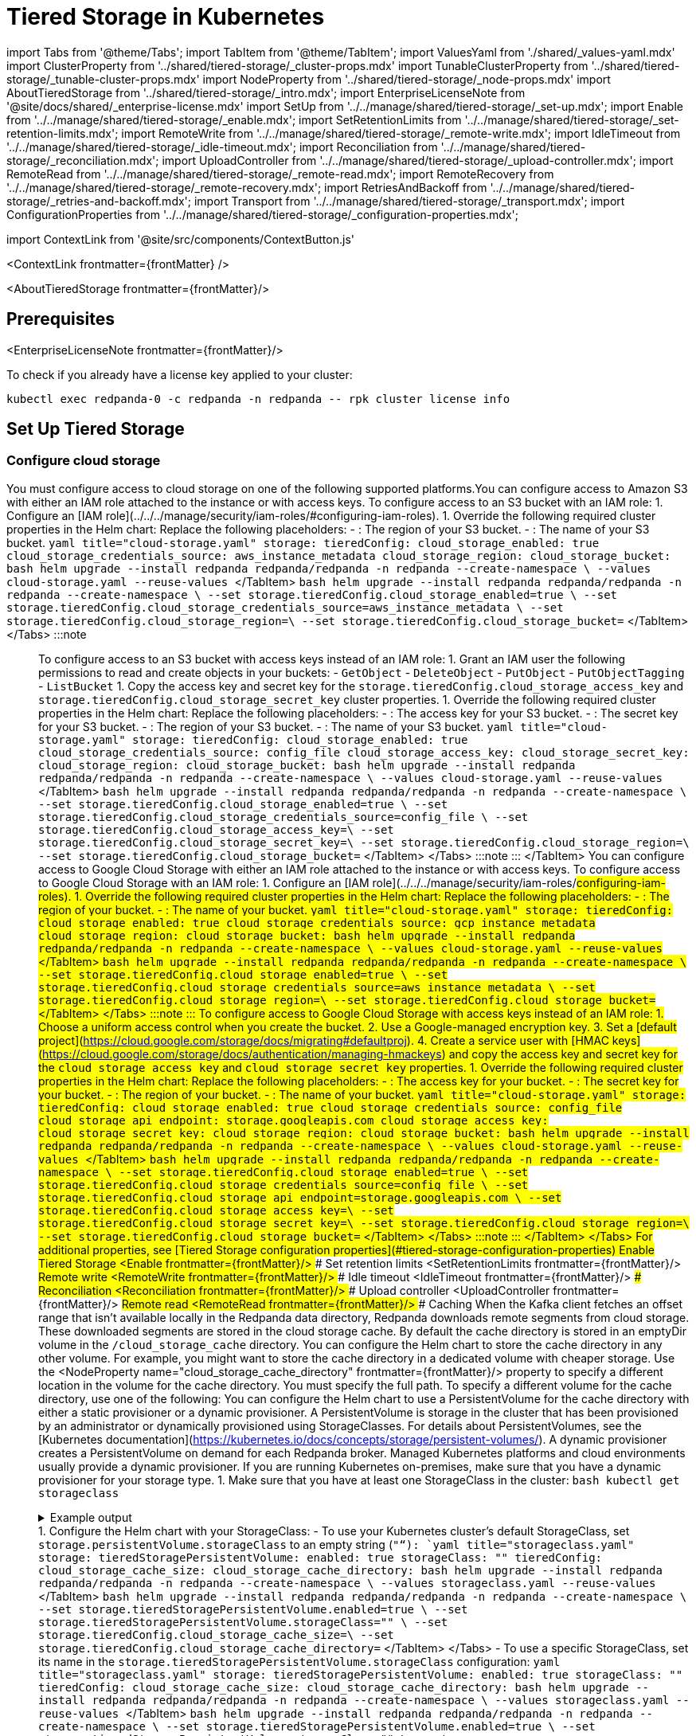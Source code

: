 = Tiered Storage in Kubernetes
:description: Configure your Redpanda cluster to offload log segments to object storage and save storage costs.
:contextLinks: [{"name"=>"Linux", "to"=>"manage/tiered-storage"}, {"name"=>"Kubernetes", "to"=>"manage/kubernetes/tiered-storage"}]
:deployment: Kubernetes
:description: Configure your Redpanda cluster to offload log segments to cloud storage and save storage costs.
:linkRoot: ../../../
:tags: ["Kubernetes", "Helm configuration"]

import Tabs from '@theme/Tabs';
import TabItem from '@theme/TabItem';
import ValuesYaml from './shared/_values-yaml.mdx'
import ClusterProperty from '../shared/tiered-storage/_cluster-props.mdx'
import TunableClusterProperty from '../shared/tiered-storage/_tunable-cluster-props.mdx'
import NodeProperty from '../shared/tiered-storage/_node-props.mdx'
import AboutTieredStorage from '../shared/tiered-storage/_intro.mdx';
import EnterpriseLicenseNote from '@site/docs/shared/_enterprise-license.mdx'
import SetUp from '../../manage/shared/tiered-storage/_set-up.mdx';
import Enable from '../../manage/shared/tiered-storage/_enable.mdx';
import SetRetentionLimits from '../../manage/shared/tiered-storage/_set-retention-limits.mdx';
import RemoteWrite from '../../manage/shared/tiered-storage/_remote-write.mdx';
import IdleTimeout from '../../manage/shared/tiered-storage/_idle-timeout.mdx';
import Reconciliation from '../../manage/shared/tiered-storage/_reconciliation.mdx';
import UploadController from '../../manage/shared/tiered-storage/_upload-controller.mdx';
import RemoteRead from '../../manage/shared/tiered-storage/_remote-read.mdx';
import RemoteRecovery from '../../manage/shared/tiered-storage/_remote-recovery.mdx';
import RetriesAndBackoff from '../../manage/shared/tiered-storage/_retries-and-backoff.mdx';
import Transport from '../../manage/shared/tiered-storage/_transport.mdx';
import ConfigurationProperties from '../../manage/shared/tiered-storage/_configuration-properties.mdx';

import ContextLink from '@site/src/components/ContextButton.js'

<ContextLink frontmatter=\{frontMatter}
/>

<AboutTieredStorage frontmatter=\{frontMatter}/>

== Prerequisites

<EnterpriseLicenseNote frontmatter=\{frontMatter}/>

To check if you already have a license key applied to your cluster:

[,bash]
----
kubectl exec redpanda-0 -c redpanda -n redpanda -- rpk cluster license info
----

== Set Up Tiered Storage+++<SetUp>++++++</SetUp>+++

=== Configure cloud storage

You must configure access to cloud storage on one of the following supported platforms.+++<Tabs groupId="cloud-platform" queryString="">++++++<TabItem value="s3" label="Amazon S3" default="">+++You can configure access to Amazon S3 with either an IAM role attached to the instance or with access keys. To configure access to an S3 bucket with an IAM role: 1. Configure an [IAM role](../../../manage/security/iam-roles/#configuring-iam-roles). 1. Override the following required cluster properties in the Helm chart: Replace the following placeholders: - `+++<region>+++`: The region of your S3 bucket. - `+++<redpanda-bucket-name>+++`: The name of your S3 bucket. +++<Tabs groupId="helm-config" queryString="">++++++<TabItem value="values" label="--values">+++```yaml title="cloud-storage.yaml" storage: tieredConfig: cloud_storage_enabled: true cloud_storage_credentials_source: aws_instance_metadata cloud_storage_region: +++<region>+++cloud_storage_bucket: +++<redpanda-bucket-name>+++``` ```bash helm upgrade --install redpanda redpanda/redpanda -n redpanda --create-namespace \ --values cloud-storage.yaml --reuse-values ``` </TabItem> +++<TabItem value="flags" label="--set">+++```bash helm upgrade --install redpanda redpanda/redpanda -n redpanda --create-namespace \ --set storage.tieredConfig.cloud_storage_enabled=true \ --set storage.tieredConfig.cloud_storage_credentials_source=aws_instance_metadata \ --set storage.tieredConfig.cloud_storage_region=+++<region>+++\ --set storage.tieredConfig.cloud_storage_bucket=+++<redpanda-bucket-name>+++``` </TabItem> </Tabs> :::note +++<ValuesYaml path="storage.tieredConfig">++++++</ValuesYaml>+++ ::: To configure access to an S3 bucket with access keys instead of an IAM role: 1. Grant an IAM user the following permissions to read and create objects in your buckets: - `GetObject` - `DeleteObject` - `PutObject` - `PutObjectTagging` - `ListBucket` 1. Copy the access key and secret key for the `storage.tieredConfig.cloud_storage_access_key` and `storage.tieredConfig.cloud_storage_secret_key` cluster properties. 1. Override the following required cluster properties in the Helm chart: Replace the following placeholders: - `+++<access-key>+++`: The access key for your S3 bucket. - `+++<secret-key>+++`: The secret key for your S3 bucket. - `+++<region>+++`: The region of your S3 bucket. - `+++<redpanda-bucket-name>+++`: The name of your S3 bucket. +++<Tabs groupId="helm-config" queryString="">++++++<TabItem value="values" label="--values">+++```yaml title="cloud-storage.yaml" storage: tieredConfig: cloud_storage_enabled: true cloud_storage_credentials_source: config_file cloud_storage_access_key: +++<access-key>+++cloud_storage_secret_key: +++<secret-key>+++cloud_storage_region: +++<region>+++cloud_storage_bucket: +++<redpanda-bucket-name>+++``` ```bash helm upgrade --install redpanda redpanda/redpanda -n redpanda --create-namespace \ --values cloud-storage.yaml --reuse-values ``` </TabItem> +++<TabItem value="flags" label="--set">+++```bash helm upgrade --install redpanda redpanda/redpanda -n redpanda --create-namespace \ --set storage.tieredConfig.cloud_storage_enabled=true \ --set storage.tieredConfig.cloud_storage_credentials_source=config_file \ --set storage.tieredConfig.cloud_storage_access_key=+++<access-key>+++\ --set storage.tieredConfig.cloud_storage_secret_key=+++<secret-key>+++\ --set storage.tieredConfig.cloud_storage_region=+++<region>+++\ --set storage.tieredConfig.cloud_storage_bucket=+++<redpanda_bucket_name>+++``` </TabItem> </Tabs> :::note +++<ValuesYaml path="storage.tieredConfig">++++++</ValuesYaml>+++ ::: </TabItem> +++<TabItem value="gcs" label="Google Cloud Storage">+++You can configure access to Google Cloud Storage with either an IAM role attached to the instance or with access keys. To configure access to Google Cloud Storage with an IAM role: 1. Configure an [IAM role](../../../manage/security/iam-roles/#configuring-iam-roles). 1. Override the following required cluster properties in the Helm chart: Replace the following placeholders: - `+++<region>+++`: The region of your bucket. - `+++<redpanda-bucket-name>+++`: The name of your bucket. +++<Tabs groupId="helm-config" queryString="">++++++<TabItem value="values" label="--values">+++```yaml title="cloud-storage.yaml" storage: tieredConfig: cloud_storage_enabled: true cloud_storage_credentials_source: gcp_instance_metadata cloud_storage_region: +++<region>+++cloud_storage_bucket: +++<redpanda-bucket-name>+++``` ```bash helm upgrade --install redpanda redpanda/redpanda -n redpanda --create-namespace \ --values cloud-storage.yaml --reuse-values ``` </TabItem> +++<TabItem value="flags" label="--set">+++```bash helm upgrade --install redpanda redpanda/redpanda -n redpanda --create-namespace \ --set storage.tieredConfig.cloud_storage_enabled=true \ --set storage.tieredConfig.cloud_storage_credentials_source=aws_instance_metadata \ --set storage.tieredConfig.cloud_storage_region=+++<region>+++\ --set storage.tieredConfig.cloud_storage_bucket=+++<redpanda-bucket-name>+++``` </TabItem> </Tabs> :::note +++<ValuesYaml path="storage.tieredConfig">++++++</ValuesYaml>+++ ::: To configure access to Google Cloud Storage with access keys instead of an IAM role: 1. Choose a uniform access control when you create the bucket. 2. Use a Google-managed encryption key. 3. Set a [default project](https://cloud.google.com/storage/docs/migrating#defaultproj). 4. Create a service user with [HMAC keys](https://cloud.google.com/storage/docs/authentication/managing-hmackeys) and copy the access key and secret key for the `cloud_storage_access_key` and `cloud_storage_secret_key` properties. 1. Override the following required cluster properties in the Helm chart: Replace the following placeholders: - `+++<access-key>+++`: The access key for your bucket. - `+++<secret-key>+++`: The secret key for your bucket. - `+++<region>+++`: The region of your bucket. - `+++<redpanda-bucket-name>+++`: The name of your bucket. +++<Tabs groupId="helm-config" queryString="">++++++<TabItem value="values" label="--values">+++```yaml title="cloud-storage.yaml" storage: tieredConfig: cloud_storage_enabled: true cloud_storage_credentials_source: config_file cloud_storage_api_endpoint: storage.googleapis.com cloud_storage_access_key: +++<access-key>+++cloud_storage_secret_key: +++<secret-key>+++cloud_storage_region: +++<region>+++cloud_storage_bucket: +++<redpanda-bucket-name>+++``` ```bash helm upgrade --install redpanda redpanda/redpanda -n redpanda --create-namespace \ --values cloud-storage.yaml --reuse-values ``` </TabItem> +++<TabItem value="flags" label="--set">+++```bash helm upgrade --install redpanda redpanda/redpanda -n redpanda --create-namespace \ --set storage.tieredConfig.cloud_storage_enabled=true \ --set storage.tieredConfig.cloud_storage_credentials_source=config_file \ --set storage.tieredConfig.cloud_storage_api_endpoint=storage.googleapis.com \ --set storage.tieredConfig.cloud_storage_access_key=+++<access-key>+++\ --set storage.tieredConfig.cloud_storage_secret_key=+++<secret-key>+++\ --set storage.tieredConfig.cloud_storage_region=+++<region>+++\ --set storage.tieredConfig.cloud_storage_bucket=+++<redpanda_bucket_name>+++``` </TabItem> </Tabs> :::note +++<ValuesYaml path="storage.tieredConfig">++++++</ValuesYaml>+++ ::: </TabItem> </Tabs> For additional properties, see [Tiered Storage configuration properties](#tiered-storage-configuration-properties) ### Enable Tiered Storage <Enable frontmatter=\{frontMatter}/> ### Set retention limits <SetRetentionLimits frontmatter=\{frontMatter}/> ## Remote write <RemoteWrite frontmatter=\{frontMatter}/> ### Idle timeout <IdleTimeout frontmatter=\{frontMatter}/> ### Reconciliation <Reconciliation frontmatter=\{frontMatter}/> ### Upload controller <UploadController frontmatter=\{frontMatter}/> ## Remote read <RemoteRead frontmatter=\{frontMatter}/> ### Caching When the Kafka client fetches an offset range that isn't available locally in the Redpanda data directory, Redpanda downloads remote segments from cloud storage. These downloaded segments are stored in the cloud storage cache. By default the cache directory is stored in an emptyDir volume in the `+++<redpanda_data_directory>+++/cloud_storage_cache` directory. You can configure the Helm chart to store the cache directory in any other volume. For example, you might want to store the cache directory in a dedicated volume with cheaper storage. Use the <NodeProperty name="cloud_storage_cache_directory" frontmatter=\{frontMatter}/> property to specify a different location in the volume for the cache directory. You must specify the full path. To specify a different volume for the cache directory, use one of the following: +++<Tabs groupId="volumes" queryString="">++++++<TabItem value="persistentvolume" label="PersistentVolume">+++You can configure the Helm chart to use a PersistentVolume for the cache directory with either a static provisioner or a dynamic provisioner. A PersistentVolume is storage in the cluster that has been provisioned by an administrator or dynamically provisioned using StorageClasses. For details about PersistentVolumes, see the [Kubernetes documentation](https://kubernetes.io/docs/concepts/storage/persistent-volumes/). +++<Tabs groupId="provisioners" queryString="">++++++<TabItem value="dynamic" label="Dynamic provisioners">+++A dynamic provisioner creates a PersistentVolume on demand for each Redpanda broker. Managed Kubernetes platforms and cloud environments usually provide a dynamic provisioner. If you are running Kubernetes on-premises, make sure that you have a dynamic provisioner for your storage type. 1. Make sure that you have at least one StorageClass in the cluster: ```bash kubectl get storageclass ``` +++<details>++++++<summary>+++Example output+++</summary>+++ In a Google GKE cluster, this is the result: ``` NAME PROVISIONER AGE standard (default) kubernetes.io/gce-pd 1d ``` This StorageClass is marked as the default, which means that this class is used to provision a PersistentVolume when the PersistentVolumeClaim doesn't specify the StorageClass.+++</details>+++ 1. Configure the Helm chart with your StorageClass: - To use your Kubernetes cluster's default StorageClass, set `storage.persistentVolume.storageClass` to an empty string (`""`): +++<Tabs groupId="helm-config">++++++<TabItem value="values" label="--values">+++```yaml title="storageclass.yaml" storage: tieredStoragePersistentVolume: enabled: true storageClass: "" tieredConfig: cloud_storage_cache_size: +++<max-size-for-volume>+++cloud_storage_cache_directory: +++<custom-cache-directory>+++``` ```bash helm upgrade --install redpanda redpanda/redpanda -n redpanda --create-namespace \ --values storageclass.yaml --reuse-values ``` </TabItem> +++<TabItem value="flags" label="--set">+++```bash helm upgrade --install redpanda redpanda/redpanda -n redpanda --create-namespace \ --set storage.tieredStoragePersistentVolume.enabled=true \ --set storage.tieredStoragePersistentVolume.storageClass="" \ --set storage.tieredConfig.cloud_storage_cache_size=+++<max-size-for-volume>+++\ --set storage.tieredConfig.cloud_storage_cache_directory=+++<custom-cache-directory>+++``` </TabItem> </Tabs> - To use a specific StorageClass, set its name in the `storage.tieredStoragePersistentVolume.storageClass` configuration: +++<Tabs groupId="helm-config">++++++<TabItem value="values" label="--values">+++```yaml title="storageclass.yaml" storage: tieredStoragePersistentVolume: enabled: true storageClass: "+++<storage-class>+++" tieredConfig: cloud_storage_cache_size: +++<max-size-for-volume>+++cloud_storage_cache_directory: +++<custom-cache-directory>+++``` ```bash helm upgrade --install redpanda redpanda/redpanda -n redpanda --create-namespace \ --values storageclass.yaml --reuse-values ``` </TabItem> +++<TabItem value="flags" label="--set">+++```bash helm upgrade --install redpanda redpanda/redpanda -n redpanda --create-namespace \ --set storage.tieredStoragePersistentVolume.enabled=true \ --set storage.tieredStoragePersistentVolume.storageClass="+++<storage-class>+++" \ --set storage.tieredConfig.cloud_storage_cache_size=+++<max-size-for-volume>+++\ --set storage.tieredConfig.cloud_storage_cache_directory=+++<custom-cache-directory>+++``` </TabItem> </Tabs> :::note +++<ValuesYaml path="storage.tieredStoragePersistentVolume">++++++</ValuesYaml>+++ ::: </TabItem> +++<TabItem value="static" label="Static provisioners">+++When you use a static provisioner, an existing PersistentVolume in the cluster is selected and bound to one PersistentVolumeClaim for each Redpanda broker. 1. Create one PersistentVolume for each Redpanda broker. Make sure to create PersistentVolumes with a capacity of at least the value of the `storage.tieredConfig.cloud_storage_cache_size` configuration. 1. Set the `storage.tieredStoragePersistentVolume.storageClass` to a dash (`"-"`) to use a PersistentVolume with a static provisioner: +++<Tabs groupId="helm-config">++++++<TabItem value="values" label="--values">+++```yaml title="storageclass.yaml" storage: tieredStoragePersistentVolume: enabled: true storageClass: "-" tieredConfig: cloud_storage_cache_size: +++<max-size-for-volume>+++cloud_storage_cache_directory: +++<custom-cache-directory>+++``` ```bash helm upgrade --install redpanda redpanda/redpanda -n redpanda --create-namespace \ --values storageclass.yaml --reuse-values ``` </TabItem> +++<TabItem value="flags" label="--set">+++```bash helm upgrade --install redpanda redpanda/redpanda -n redpanda --create-namespace \ --set storage.tieredStoragePersistentVolume.enabled=true \ --set storage.tieredStoragePersistentVolume.storageClass="-" \ --set storage.tieredConfig.cloud_storage_cache_size=+++<max-size-for-volume>+++\ --set storage.tieredConfig.cloud_storage_cache_directory=+++<custom-cache-directory>+++``` </TabItem> </Tabs> :::note +++<ValuesYaml path="storage.tieredStoragePersistentVolume">++++++</ValuesYaml>+++ ::: </TabItem> </Tabs> </TabItem> +++<TabItem value="hostpath" label="hostPath">+++To use a hostPath volume for the cache directory, set the `storage.tieredStorageHostPath` configuration to the absolute path of a file on the local worker node, and set `storage.tieredStoragePersistentVolume.enabled` to `false`. A hostPath volume mounts a file or directory from the host node's file system into your Pod. For details about hostPath volumes, see the [Kubernetes documentation](https://kubernetes.io/docs/concepts/storage/volumes/#hostpath). +++<Tabs groupId="helm-config">++++++<TabItem value="values" label="--values">+++```yaml title="hostpath.yaml" storage: tieredStorageHostPath: "+++<absolute-path>+++" tieredStoragePersistentVolume: enabled: false tieredConfig: cloud_storage_cache_size: +++<max-size-for-volume>+++cloud_storage_cache_directory: +++<custom-cache-directory>+++``` ```bash helm upgrade --install redpanda redpanda/redpanda -n redpanda --create-namespace \ --values hostpath.yaml --reuse-values ``` </TabItem> +++<TabItem value="flags" label="--set">+++```bash helm upgrade --install redpanda redpanda/redpanda -n redpanda --create-namespace \ --set storage.tieredStoragePersistentVolume.enabled=false \ --set storage.tieredStorageHostPath=+++<absolute-path>+++--set storage.tieredConfig.cloud_storage_cache_size=+++<max-size-for-volume>+++\ --set storage.tieredConfig.cloud_storage_cache_directory=+++<custom-cache-directory>+++``` </TabItem> </Tabs> :::note +++<ValuesYaml path="storage.tieredStorageHostPath">++++++</ValuesYaml>+++ ::: </TabItem> </Tabs> Redpanda checks the cache periodically, and if the size of the stored data is larger than the configured limit, the eviction process starts. The eviction process removes segments that haven't been accessed recently, until the size of the cache drops 20%. Use the following cluster-level properties to set the maximum cache size and cache check interval: - <ClusterProperty name="cloud_storage_cache_size" frontmatter=\{frontMatter}/> - <TunableClusterProperty name="cloud_storage_cache_check_interval" frontmatter=\{frontMatter}/> ## Remote recovery <RemoteRecovery frontmatter=\{frontMatter}/> ## Retries and backoff <RetriesAndBackoff frontmatter=\{frontMatter}/> ## Transport <Transport frontmatter=\{frontMatter}/> ## Tiered Storage configuration properties <ConfigurationProperties frontmatter=\{frontMatter}/> ## Suggested reading - [How we built shadow indexing, the subsystem powering Tiered Storage](https://redpanda.com/blog/tiered-storage-architecture-shadow-indexing-deep-dive/) - [Configure Cluster Properties](../../cluster-maintenance/cluster-property-configuration)+++</custom-cache-directory>++++++</max-size-for-volume>++++++</absolute-path>++++++</TabItem>++++++</custom-cache-directory>++++++</max-size-for-volume>++++++</absolute-path>++++++</TabItem>++++++</Tabs>++++++</TabItem>++++++</custom-cache-directory>++++++</max-size-for-volume>++++++</TabItem>++++++</custom-cache-directory>++++++</max-size-for-volume>++++++</TabItem>++++++</Tabs>++++++</TabItem>++++++</custom-cache-directory>++++++</max-size-for-volume>++++++</storage-class>++++++</TabItem>++++++</custom-cache-directory>++++++</max-size-for-volume>++++++</storage-class>++++++</TabItem>++++++</Tabs>++++++</custom-cache-directory>++++++</max-size-for-volume>++++++</TabItem>++++++</custom-cache-directory>++++++</max-size-for-volume>++++++</TabItem>++++++</Tabs>++++++</TabItem>++++++</Tabs>++++++</TabItem>++++++</Tabs>++++++</redpanda_data_directory>++++++</redpanda_bucket_name>++++++</region>++++++</secret-key>++++++</access-key>++++++</TabItem>++++++</redpanda-bucket-name>++++++</region>++++++</secret-key>++++++</access-key>++++++</TabItem>++++++</Tabs>++++++</redpanda-bucket-name>++++++</region>++++++</secret-key>++++++</access-key>++++++</redpanda-bucket-name>++++++</region>++++++</TabItem>++++++</redpanda-bucket-name>++++++</region>++++++</TabItem>++++++</Tabs>++++++</redpanda-bucket-name>++++++</region>++++++</TabItem>++++++</redpanda_bucket_name>++++++</region>++++++</secret-key>++++++</access-key>++++++</TabItem>++++++</redpanda-bucket-name>++++++</region>++++++</secret-key>++++++</access-key>++++++</TabItem>++++++</Tabs>++++++</redpanda-bucket-name>++++++</region>++++++</secret-key>++++++</access-key>++++++</redpanda-bucket-name>++++++</region>++++++</TabItem>++++++</redpanda-bucket-name>++++++</region>++++++</TabItem>++++++</Tabs>++++++</redpanda-bucket-name>++++++</region>++++++</TabItem>++++++</Tabs>+++
